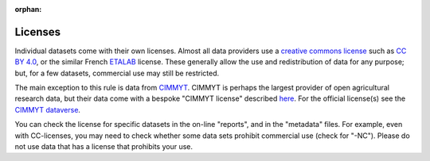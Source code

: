 :orphan:

Licenses
========

Individual datasets come with their own licenses. Almost all data providers use a `creative commons license <https://creativecommons.org/share-your-work/cclicenses/>`__  such as `CC BY 4.0 <https://creativecommons.org/licenses/by/4.0/>`__, or the similar French `ETALAB <https://www.etalab.gouv.fr/wp-content/uploads/2018/11/open-licence.pdf>`__ license. These generally allow the use and redistribution of data for any purpose; but, for a few datasets, commercial use may still be restricted.


The main exception to this rule is data from `CIMMYT <https://www.cimmyt.org/>`__. CIMMYT is perhaps the largest provider of open agricultural research data, but their data come with a bespoke "CIMMYT license" described `here <https://orderseed.cimmyt.org/AGREEMENT_FOR_ACCESS_%20AND_USE_DATA.pdf>`__. For the official license(s) see the `CIMMYT dataverse <https://data.cimmyt.org/>`__.

You can check the license for specific datasets in the on-line "reports", and in the "metadata" files. For example, even with CC-licenses, you may need to check whether some data sets prohibit commercial use (check for "-NC"). Please do not use data that has a license that prohibits your use.

